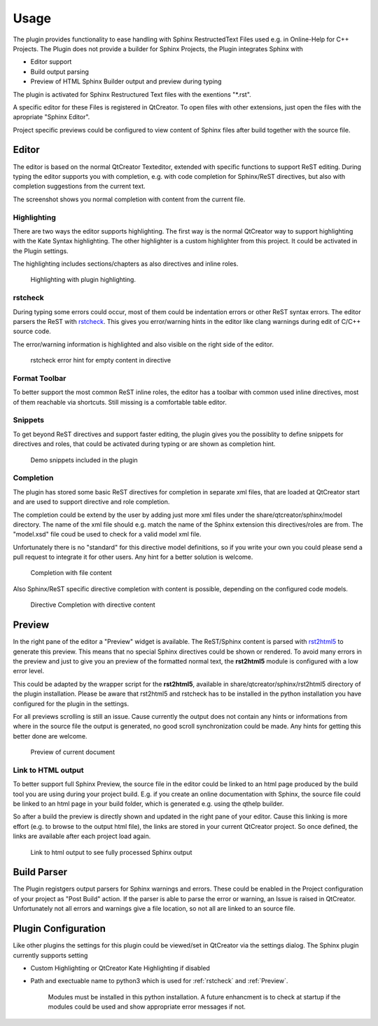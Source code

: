 =====
Usage
=====

The plugin provides functionality to ease handling with
Sphinx RestructedText Files used e.g. in Online-Help for C++ Projects. The Plugin does not provide a builder
for Sphinx Projects, the Plugin integrates Sphinx with

* Editor support
* Build output parsing
* Preview of HTML Sphinx Builder output and preview during typing

The plugin is activated for Sphinx Restructured Text files with the exentions "\*.rst". 

A specific editor for these Files is registered in QtCreator.
To open files with other extensions, just open the files with the apropriate "Sphinx Editor".

Project specific previews could be configured to view content of Sphinx files after build together with the source file.

.. image:: images/QtCreator_Editor_Full.png

Editor
======

The editor is based on the normal QtCreator Texteditor, extended with specific functions to support ReST
editing. During typing the editor supports you with completion, e.g. with code completion for Sphinx/ReST
directives, but also with completion suggestions from the current text.

The screenshot shows you normal completion with content from the current file.


Highlighting
------------

There are two ways the editor supports highlighting. The first way is the normal QtCreator way to support
highlighting with the Kate Syntax highlighting. The other highlighter is a custom highlighter from this
project. It could be activated in the Plugin settings.

The highlighting includes sections/chapters as also directives and inline roles.

.. figure:: images/Highlighting.png

    Highlighting with plugin highlighting.

rstcheck
--------

During typing some errors could occur, most of them could be indentation errors or other ReST syntax errors.
The editor parsers the ReST with `rstcheck <https://pypi.org/project/rstcheck/>`_. This gives you error/warning
hints in the editor like clang warnings during edit of C/C++ source code.

The error/warning information is highlighted and also visible on the right side of the editor.

.. figure:: images/rstcheck.png

    rstcheck error hint for empty content in directive

Format Toolbar
--------------

To better support the most common ReST inline roles, the editor has a toolbar with common used inline directives,
most of them reachable via shortcuts. Still missing is a comfortable table editor.

.. image:: images/Toolbar.png

Snippets
--------

To get beyond ReST directives and support faster editing, the plugin gives you the possiblity to define snippets
for directives and roles, that could be activated during typing or are shown as completion hint.

.. figure:: images/Snippets.png

    Demo snippets included in the plugin

Completion
----------

The plugin has stored some basic ReST directives for completion in separate xml files, that are loaded at
QtCreator start and are used to support directive and role completion.

The completion could be extend by the user by adding just more xml files under the share/qtcreator/sphinx/model
directory. The name of the xml file should e.g. match the name of the Sphinx extension this directives/roles are
from. The "model.xsd" file coud be used to check for a valid model xml file.

Unfortunately there is no "standard" for this directive model definitions, so if you write your own you could
please send a pull request to integrate it for other users. Any hint for a better solution is welcome.

.. figure:: images/Completion.png

    Completion with file content

Also Sphinx/ReST specific directive completion with content is possible, depending on the configured
code models.

.. figure:: images/Directive_Completion.png

    Directive Completion with directive content


Preview
=======

In the right pane of the editor a "Preview" widget is available. The ReST/Sphinx content is parsed with
`rst2html5 <https://pypi.org/project/rst2html5/>`_ to generate this preview. This means that no special
Sphinx directives could be shown or rendered. To avoid many errors in the preview and just to give you
an preview of the formatted normal text, the **rst2html5** module is configured with a low error level.

This could be adapted by the wrapper script for the **rst2html5**, available in 
share/qtcreator/sphinx/rst2html5 directory of the plugin installation. Please be aware that rst2html5
and rstcheck has to be installed in the python installation you have configured for the plugin in the
settings.

For all previews scrolling is still an issue. Cause currently the output does not contain any hints
or informations from where in the source file the output is generated, no good scroll synchronization
could be made. Any hints for getting this better done are welcome.

.. figure:: images/preview.png

    Preview of current document


Link to HTML output
-------------------

To better support full Sphinx Preview, the source file in the editor could be linked to an html page
produced by the build tool you are using during your project build. E.g. if you create an online documentation
with Sphinx, the source file could be linked to an html page in your build folder, which is generated e.g.
using the qthelp builder.

So after a build the preview is directly shown and updated in the right pane of your editor.
Cause this linking is more effort (e.g. to browse to the output html file), the links are stored in your
current QtCreator project. So once defined, the links are available after each project load again.

.. figure:: images/html_preview.png

    Link to html output to see fully processed Sphinx output

Build Parser
============

The Plugin registgers output parsers for Sphinx warnings and errors.
These could be enabled in the Project configuration of your project as "Post Build" action.
If the parser is able to parse the error or warning, an Issue is raised in QtCreator.
Unfortunately not all errors and warnings give a file location, so not all are linked to an source file.


Plugin Configuration
====================

.. image:: images/Settings.png

Like other plugins the settings for this plugin could be viewed/set in QtCreator via the settings dialog.
The Sphinx plugin currently supports setting

* Custom Highlighting or QtCreator Kate Highlighting if disabled
* Path and exectuable name to python3 which is used for :ref:`rstcheck` and :ref:`Preview`.

    Modules must be installed in this python installation. A future enhancment is to check at startup
    if the modules could be used and show appropriate error messages if not.

